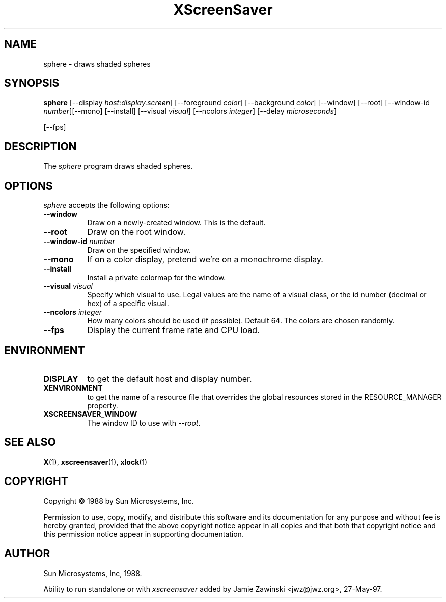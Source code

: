 .TH XScreenSaver 1 "27-May-97" "X Version 11"
.SH NAME
sphere \- draws shaded spheres
.SH SYNOPSIS
.B sphere
[\-\-display \fIhost:display.screen\fP] [\-\-foreground \fIcolor\fP]
[\-\-background \fIcolor\fP] [\-\-window] [\-\-root]
[\-\-window\-id \fInumber\fP][\-\-mono] [\-\-install] [\-\-visual \fIvisual\fP] [\-\-ncolors \fIinteger\fP] [\-\-delay \fImicroseconds\fP]

[\-\-fps]
.SH DESCRIPTION
The \fIsphere\fP program draws shaded spheres.
.SH OPTIONS
.I sphere
accepts the following options:
.TP 8
.B \-\-window
Draw on a newly-created window.  This is the default.
.TP 8
.B \-\-root
Draw on the root window.
.TP 8
.B \-\-window\-id \fInumber\fP
Draw on the specified window.
.TP 8
.B \-\-mono 
If on a color display, pretend we're on a monochrome display.
.TP 8
.B \-\-install
Install a private colormap for the window.
.TP 8
.B \-\-visual \fIvisual\fP
Specify which visual to use.  Legal values are the name of a visual class,
or the id number (decimal or hex) of a specific visual.
.TP 8
.B \-\-ncolors \fIinteger\fP
How many colors should be used (if possible).  Default 64.
The colors are chosen randomly.
.TP 8
.B \-\-fps
Display the current frame rate and CPU load.
.SH ENVIRONMENT
.PP
.TP 8
.B DISPLAY
to get the default host and display number.
.TP 8
.B XENVIRONMENT
to get the name of a resource file that overrides the global resources
stored in the RESOURCE_MANAGER property.
.TP 8
.B XSCREENSAVER_WINDOW
The window ID to use with \fI\-\-root\fP.
.SH SEE ALSO
.BR X (1),
.BR xscreensaver (1),
.BR xlock (1)
.SH COPYRIGHT
Copyright \(co 1988 by Sun Microsystems, Inc.

Permission to use, copy, modify, and distribute this software and its
documentation for any purpose and without fee is hereby granted,
provided that the above copyright notice appear in all copies and that
both that copyright notice and this permission notice appear in
supporting documentation. 
.SH AUTHOR
Sun Microsystems, Inc, 1988.

Ability to run standalone or with \fIxscreensaver\fP added by 
Jamie Zawinski <jwz@jwz.org>, 27-May-97.
